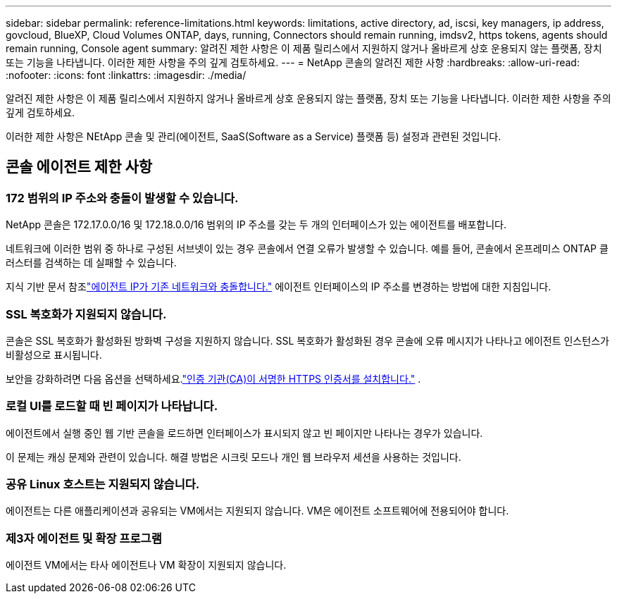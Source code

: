 ---
sidebar: sidebar 
permalink: reference-limitations.html 
keywords: limitations, active directory, ad, iscsi, key managers, ip address, govcloud, BlueXP, Cloud Volumes ONTAP, days, running, Connectors should remain running, imdsv2, https tokens, agents should remain running, Console agent 
summary: 알려진 제한 사항은 이 제품 릴리스에서 지원하지 않거나 올바르게 상호 운용되지 않는 플랫폼, 장치 또는 기능을 나타냅니다. 이러한 제한 사항을 주의 깊게 검토하세요. 
---
= NetApp 콘솔의 알려진 제한 사항
:hardbreaks:
:allow-uri-read: 
:nofooter: 
:icons: font
:linkattrs: 
:imagesdir: ./media/


[role="lead"]
알려진 제한 사항은 이 제품 릴리스에서 지원하지 않거나 올바르게 상호 운용되지 않는 플랫폼, 장치 또는 기능을 나타냅니다. 이러한 제한 사항을 주의 깊게 검토하세요.

이러한 제한 사항은 NEtApp 콘솔 및 관리(에이전트, SaaS(Software as a Service) 플랫폼 등) 설정과 관련된 것입니다.



== 콘솔 에이전트 제한 사항



=== 172 범위의 IP 주소와 충돌이 발생할 수 있습니다.

NetApp 콘솔은 172.17.0.0/16 및 172.18.0.0/16 범위의 IP 주소를 갖는 두 개의 인터페이스가 있는 에이전트를 배포합니다.

네트워크에 이러한 범위 중 하나로 구성된 서브넷이 있는 경우 콘솔에서 연결 오류가 발생할 수 있습니다.  예를 들어, 콘솔에서 온프레미스 ONTAP 클러스터를 검색하는 데 실패할 수 있습니다.

지식 기반 문서 참조link:https://kb.netapp.com/Advice_and_Troubleshooting/Cloud_Services/Cloud_Manager/Cloud_Manager_shows_inactive_as_Connector_IP_range_in_172.x.x.x_conflict_with_docker_network["에이전트 IP가 기존 네트워크와 충돌합니다."] 에이전트 인터페이스의 IP 주소를 변경하는 방법에 대한 지침입니다.



=== SSL 복호화가 지원되지 않습니다.

콘솔은 SSL 복호화가 활성화된 방화벽 구성을 지원하지 않습니다.  SSL 복호화가 활성화된 경우 콘솔에 오류 메시지가 나타나고 에이전트 인스턴스가 비활성으로 표시됩니다.

보안을 강화하려면 다음 옵션을 선택하세요.link:task-installing-https-cert.html["인증 기관(CA)이 서명한 HTTPS 인증서를 설치합니다."] .



=== 로컬 UI를 로드할 때 빈 페이지가 나타납니다.

에이전트에서 실행 중인 웹 기반 콘솔을 로드하면 인터페이스가 표시되지 않고 빈 페이지만 나타나는 경우가 있습니다.

이 문제는 캐싱 문제와 관련이 있습니다.  해결 방법은 시크릿 모드나 개인 웹 브라우저 세션을 사용하는 것입니다.



=== 공유 Linux 호스트는 지원되지 않습니다.

에이전트는 다른 애플리케이션과 공유되는 VM에서는 지원되지 않습니다.  VM은 에이전트 소프트웨어에 전용되어야 합니다.



=== 제3자 에이전트 및 확장 프로그램

에이전트 VM에서는 타사 에이전트나 VM 확장이 지원되지 않습니다.
